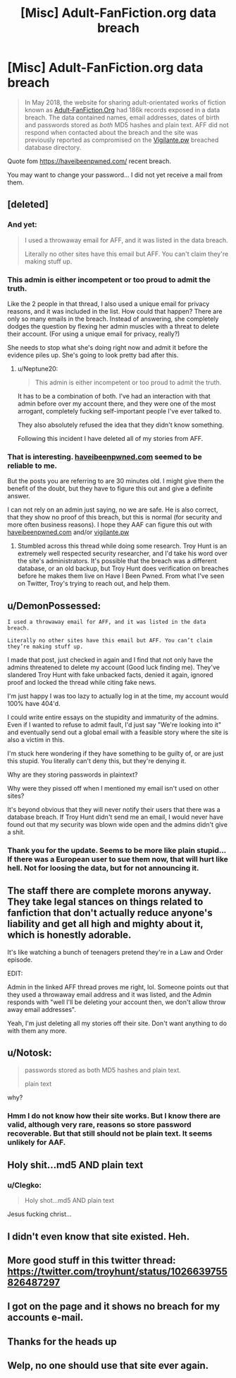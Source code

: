 #+TITLE: [Misc] Adult-FanFiction.org data breach

* [Misc] Adult-FanFiction.org data breach
:PROPERTIES:
:Author: Halandar_0815
:Score: 44
:DateUnix: 1533551311.0
:DateShort: 2018-Aug-06
:FlairText: Misc
:END:
#+begin_quote
  In May 2018, the website for sharing adult-orientated works of fiction known as [[http://www.adult-fanfiction.org/][Adult-FanFiction.Org]] had 186k records exposed in a data breach. The data contained names, email addresses, dates of birth and passwords stored as /both/ MD5 hashes and plain text. AFF did not respond when contacted about the breach and the site was previously reported as compromised on the [[https://vigilante.pw/][Vigilante.pw]] breached database directory.
#+end_quote

Quote fom [[https://haveibeenpwned.com/]] recent breach.

You may want to change your password... I did not yet receive a mail from them.


** [deleted]
:PROPERTIES:
:Score: 27
:DateUnix: 1533557924.0
:DateShort: 2018-Aug-06
:END:

*** And yet:

#+begin_quote
  I used a throwaway email for AFF, and it was listed in the﻿ data breach.

  Literally no other sites have this email but AFF. You can't claim they're making stuff up.﻿
#+end_quote
:PROPERTIES:
:Score: 21
:DateUnix: 1533574424.0
:DateShort: 2018-Aug-06
:END:


*** This admin is either incompetent or too proud to admit the truth.

Like the 2 people in that thread, I also used a unique email for privacy reasons, and it was included in the list. How could that happen? There are only so many emails in the breach. Instead of answering, she completely dodges the question by flexing her admin muscles with a threat to delete their account. (For using a unique email for privacy, really?)

She needs to stop what she's doing right now and admit it before the evidence piles up. She's going to look pretty bad after this.
:PROPERTIES:
:Author: nhdta
:Score: 17
:DateUnix: 1533576914.0
:DateShort: 2018-Aug-06
:END:

**** u/Neptune20:
#+begin_quote
  This admin is either incompetent or too proud to admit the truth.
#+end_quote

It has to be a combination of both. I've had an interaction with that admin before over my account there, and they were one of the most arrogant, completely fucking self-important people I've ever talked to.

They also absolutely refused the idea that they didn't know something.

Following this incident I have deleted all of my stories from AFF.
:PROPERTIES:
:Author: Neptune20
:Score: 4
:DateUnix: 1533665526.0
:DateShort: 2018-Aug-07
:END:


*** That is interesting. [[https://haveibeenpwned.com][haveibeenpwned.com]] seemed to be reliable to me.

But the posts you are referring to are 30 minutes old. I might give them the benefit of the doubt, but they have to figure this out and give a definite answer.

I can not rely on an admin just saying, no we are safe. He is also correct, that they show no proof of this breach, but this is normal (for security and more often business reasons). I hope they AAF can figure this out with [[https://haveibeenpwned.com][haveibeenpwned.com]] and/or [[https://vigilante.pw][vigilante.pw]]
:PROPERTIES:
:Author: Halandar_0815
:Score: 10
:DateUnix: 1533558635.0
:DateShort: 2018-Aug-06
:END:

**** Stumbled across this thread while doing some research. Troy Hunt is an extremely well respected security researcher, and I'd take his word over the site's administrators. It's possible that the breach was a different database, or an old backup, but Troy Hunt does verification on breaches before he makes them live on Have I Been Pwned. From what I've seen on Twitter, Troy's trying to reach out, and help them.
:PROPERTIES:
:Author: HereComesMyDingDong
:Score: 4
:DateUnix: 1533685466.0
:DateShort: 2018-Aug-08
:END:


** u/DemonPossessed:
#+begin_quote
#+end_quote

#+begin_example
  I used a throwaway email for AFF, and it was listed in the﻿ data breach.

  Literally no other sites have this email but AFF. You can’t claim they’re making stuff up.﻿
#+end_example

I made that post, just checked in again and I find that not only have the admins threatened to delete my account (Good luck finding me). They've slandered Troy Hunt with fake unbacked facts, denied it again, ignored proof and locked the thread while citing fake news.

I'm just happy I was too lazy to actually log in at the time, my account would 100% have 404'd.

I could write entire essays on the stupidity and immaturity of the admins. Even if I wanted to refuse to admit fault, I'd just say "We're looking into it" and eventually send out a global email with a feasible story where the site is also a victim in this.

I'm stuck here wondering if they have something to be guilty of, or are just this stupid. You literally can't deny this, but they're denying it.

Why are they storing passwords in plaintext?

Why were they pissed off when I mentioned my email isn't used on other sites?

It's beyond obvious that they will never notify their users that there was a database breach. If Troy Hunt didn't send me an email, I would never have found out that my security was blown wide open and the admins didn't give a shit.
:PROPERTIES:
:Author: DemonPossessed
:Score: 9
:DateUnix: 1533617856.0
:DateShort: 2018-Aug-07
:END:

*** Thank you for the update. Seems to be more like plain stupid... If there was a European user to sue them now, that will hurt like hell. Not for loosing the data, but for not announcing it.
:PROPERTIES:
:Author: Halandar_0815
:Score: 4
:DateUnix: 1533618442.0
:DateShort: 2018-Aug-07
:END:


** The staff there are complete morons anyway. They take legal stances on things related to fanfiction that don't actually reduce anyone's liability and get all high and mighty about it, which is honestly adorable.

It's like watching a bunch of teenagers pretend they're in a Law and Order episode.

EDIT:

Admin in the linked AFF thread proves me right, lol. Someone points out that they used a throwaway email address and it was listed, and the Admin responds with "well I'll be deleting your account then, we don't allow throw away email addresses".

Yeah, I'm just deleting all my stories off their site. Don't want anything to do with them any more.
:PROPERTIES:
:Author: Neptune20
:Score: 7
:DateUnix: 1533586809.0
:DateShort: 2018-Aug-07
:END:


** u/Notosk:
#+begin_quote
  passwords stored as both MD5 hashes and plain text.

  plain text
#+end_quote

why?
:PROPERTIES:
:Author: Notosk
:Score: 5
:DateUnix: 1533585145.0
:DateShort: 2018-Aug-07
:END:

*** Hmm I do not know how their site works. But I know there are valid, although very rare, reasons so store password recoverable. But that still should not be plain text. It seems unlikely for AAF.
:PROPERTIES:
:Author: Halandar_0815
:Score: 2
:DateUnix: 1533585272.0
:DateShort: 2018-Aug-07
:END:


** Holy shit...md5 AND plain text
:PROPERTIES:
:Author: notwhereyouare
:Score: 10
:DateUnix: 1533554960.0
:DateShort: 2018-Aug-06
:END:

*** u/Clegko:
#+begin_quote
  Holy shot...md5 AND plain text
#+end_quote

Jesus fucking christ...
:PROPERTIES:
:Author: Clegko
:Score: 1
:DateUnix: 1533555747.0
:DateShort: 2018-Aug-06
:END:


** I didn't even know that site existed. Heh.
:PROPERTIES:
:Author: SnapDraco
:Score: 5
:DateUnix: 1533554519.0
:DateShort: 2018-Aug-06
:END:


** More good stuff in this twitter thread: [[https://twitter.com/troyhunt/status/1026639755826487297]]
:PROPERTIES:
:Author: nhdta
:Score: 2
:DateUnix: 1533678418.0
:DateShort: 2018-Aug-08
:END:


** I got on the page and it shows no breach for my accounts e-mail.
:PROPERTIES:
:Author: Tobata
:Score: 1
:DateUnix: 1533659714.0
:DateShort: 2018-Aug-07
:END:


** Thanks for the heads up
:PROPERTIES:
:Author: DemeRain
:Score: 1
:DateUnix: 1533551737.0
:DateShort: 2018-Aug-06
:END:


** Welp, no one should use that site ever again.
:PROPERTIES:
:Author: cyberjellyfish
:Score: -1
:DateUnix: 1533557941.0
:DateShort: 2018-Aug-06
:END:
